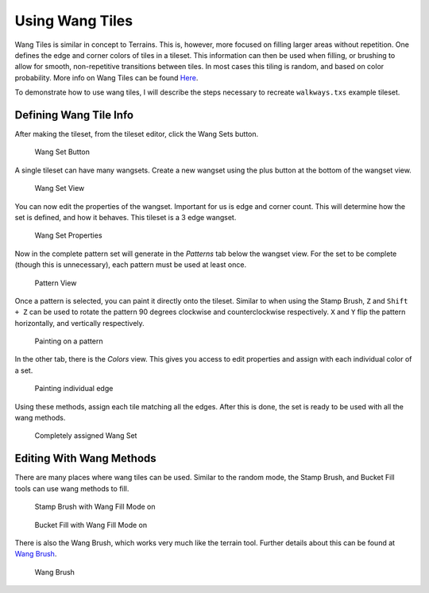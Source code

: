 Using Wang Tiles
================

Wang Tiles is similar in concept to Terrains. This is, however, more focused
on filling larger areas without repetition. One defines the edge and
corner colors of tiles in a tileset. This information can then be used when
filling, or brushing to allow for smooth, non-repetitive transitions between
tiles. In most cases this tiling is random, and based on color probability.
More info on Wang Tiles can be found `Here <http://www.cr31.co.uk/stagecast/wang/intro.html>`_.

To demonstrate how to use wang tiles, I will describe the steps necessary
to recreate ``walkways.txs`` example tileset.

Defining Wang Tile Info
-----------------------
After making the tileset, from the tileset editor, click the Wang Sets button.

.. figure:: images/wangtiles/01-wangbutton.jpg
   :alt: Wang Set Button

   Wang Set Button

A single tileset can have many wangsets. Create a new wangset using the plus
button at the bottom of the wangset view.

.. figure:: images/wangtiles/02-wangsetview.jpg
   :alt: Wang Set View
   
   Wang Set View

You can now edit the properties of the wangset. Important for us is edge
and corner count. This will determine how the set is defined, and how it
behaves. This tileset is a 3 edge wangset.

.. figure:: images/wangtiles/03-wangsetproperties.jpg
   :alt: Wang Set Properties
   
   Wang Set Properties

Now in the complete pattern set will generate in the *Patterns* tab below
the wangset view. For the set to be complete (though this is unnecessary),
each pattern must be used at least once.

.. figure:: images/wangtiles/04-patternview.jpg
   :alt: Pattern View
   
   Pattern View

Once a pattern is selected, you can paint it directly onto the tileset.
Similar to when using the Stamp Brush, ``Z`` and ``Shift + Z`` can be used
to rotate the pattern 90 degrees clockwise and counterclockwise respectively.
``X`` and ``Y`` flip the pattern horizontally, and vertically respectively.

.. figure:: images/wangtiles/05-assigningpattern.jpg
   :alt: Painting on a pattern
   
   Painting on a pattern

In the other tab, there is the *Colors* view. This gives you access to 
edit properties and assign with each individual color of a set.

.. figure:: images/wangtiles/06-assigningedge.jpg
   :alt: Painting individual edge
   
   Painting individual edge

Using these methods, assign each tile matching all the edges. After this
is done, the set is ready to be used with all the wang methods.

.. figure:: images/wangtiles/07-fullassignment.jpg
   :alt: Completely assigned Wang Set
   
   Completely assigned Wang Set

Editing With Wang Methods
-------------------------
There are many places where wang tiles can be used. Similar to the random
mode, the Stamp Brush, and Bucket Fill tools can use wang methods to fill.

.. figure:: images/wangtiles/08-stampbrush.jpg
   :alt: Stamp Brush with Wang Fill Mode on
   
   Stamp Brush with Wang Fill Mode on

.. figure:: images/wangtiles/09-bucketfill.jpg
   :alt: Bucket Fill with Wang Fill Mode on
   
   Bucket Fill with Wang Fill Mode on

There is also the Wang Brush, which works very much like the terrain tool.
Further details about this can be found at `Wang Brush <editing-tile-layers.html#wang-brush>`__.

.. figure:: images/wangtiles/10-wangbrush.jpg
   :alt: Wang Brush
   
   Wang Brush
